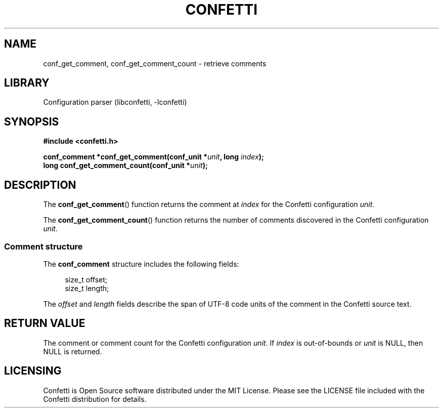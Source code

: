 .\" Permission is granted to make and distribute verbatim copies of this
.\" manual provided the copyright notice and this permission notice are
.\" preserved on all copies.
.\"
.\" Permission is granted to copy and distribute modified versions of this
.\" manual under the conditions for verbatim copying, provided that the
.\" entire resulting derived work is distributed under the terms of a
.\" permission notice identical to this one.
.\" --------------------------------------------------------------------------
.TH "CONFETTI" "3" "April 8th 2025" "Confetti 0.5.0"
.SH NAME
conf_get_comment, conf_get_comment_count \- retrieve comments
.\" --------------------------------------------------------------------------
.SH LIBRARY
Configuration parser (libconfetti, -lconfetti)
.\" --------------------------------------------------------------------------
.SH SYNOPSIS
.nf
.B #include <confetti.h>
.PP
.BI "conf_comment *conf_get_comment(conf_unit *" unit ", long " index ");"
.BI "long conf_get_comment_count(conf_unit *" unit ");"
.fi
.\" --------------------------------------------------------------------------
.SH DESCRIPTION
The \fBconf_get_comment\fR() function returns the comment at \fIindex\fR for the Confetti configuration \fIunit\fR.
.PP
The \fBconf_get_comment_count\fR() function returns the number of comments discovered in the Confetti configuration \fIunit\fR.
.\" --------------------------------------------------------------------------
.SS Comment structure
The \fBconf_comment\fR structure includes the following fields:
.PP
.in +4n
.EX
size_t offset;
size_t length;
.EE
.in
.PP
The \fIoffset\fR and \fIlength\fR fields describe the span of UTF-8 code units of the comment in the Confetti source text.
.\" --------------------------------------------------------------------------
.SH RETURN VALUE
The comment or comment count for the Confetti configuration \fIunit\fR.
If \fIindex\fR is out-of-bounds or \fIunit\fR is NULL, then NULL is returned.
.\" --------------------------------------------------------------------------
.SH LICENSING
Confetti is Open Source software distributed under the MIT License.
Please see the LICENSE file included with the Confetti distribution for details.
